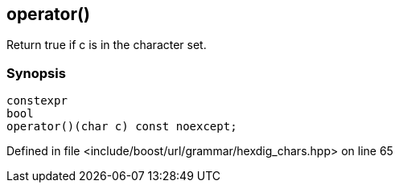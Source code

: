 :relfileprefix: ../../../../
[#A0BE2BA4D8B46A3F37BCC211D3206DAC11943563]
== operator()

pass:v,q[Return true if c is in the character set.]


=== Synopsis

[source,cpp,subs="verbatim,macros,-callouts"]
----
constexpr
bool
operator()(char c) const noexcept;
----

Defined in file <include/boost/url/grammar/hexdig_chars.hpp> on line 65

